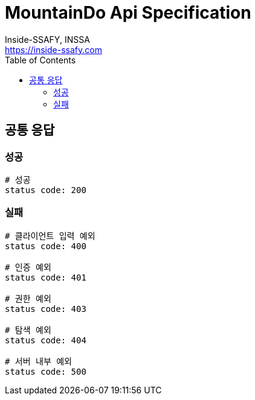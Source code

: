 ifndef::snippets[]
:snippets: ./build/generated-snippets
endif::[]
= MountainDo Api Specification
:doctype: book
:icons: font
:source-highlighter: highlightjs
:toc: left
:toclevels: 4
:author: Inside-SSAFY, INSSA
:email: https://inside-ssafy.com

== 공통 응답
=== 성공
```java
# 성공
status code: 200
```

=== 실패

```java
# 클라이언트 입력 예외
status code: 400

# 인증 예외
status code: 401

# 권한 예외
status code: 403

# 탐색 예외
status code: 404

# 서버 내부 예외
status code: 500
```
